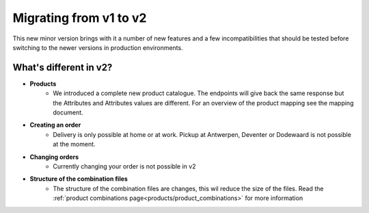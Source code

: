 .. _migrating_from_v1_to_v2:

Migrating from v1 to v2
=======================

This new minor version brings with it a number of new features and a few incompatibilities that should be tested
before switching to the newer versions in production environments.

***********************
What's different in v2?
***********************

* **Products**
    * We introduced a complete new product catalogue.
      The endpoints will give back the same response but the Attributes and Attributes values are different.
      For an overview of the product mapping see the mapping document.
* **Creating an order**
    * Delivery is only possible at home or at work. Pickup at Antwerpen, Deventer or Dodewaard is not possible at the moment.
* **Changing orders**
    * Currently changing your order is not possible in v2
* **Structure of the combination files**
    * The structure of the combination files are changes, this wil reduce the size of the files. Read the :ref:`product combinations page<products/product_combinations>` for more information
